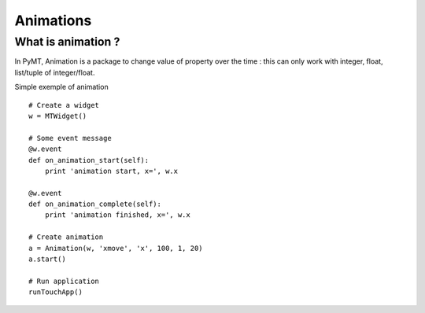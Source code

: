 ==========
Animations
==========

What is animation ?
-------------------

In PyMT, Animation is a package to change value of property over the time : this can only work with integer, float, list/tuple of integer/float.

Simple exemple of animation ::

    # Create a widget
    w = MTWidget()

    # Some event message
    @w.event
    def on_animation_start(self):
        print 'animation start, x=', w.x

    @w.event
    def on_animation_complete(self):
        print 'animation finished, x=', w.x

    # Create animation
    a = Animation(w, 'xmove', 'x', 100, 1, 20)
    a.start()

    # Run application
    runTouchApp()

